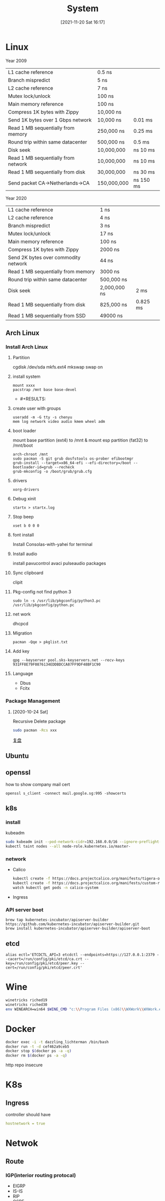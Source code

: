 :PROPERTIES:
:ID:       15a39b34-b82e-4977-87c4-eee5e5814828
:END:
#+title: System
#+date: [2021-11-20 Sat 16:17]

* Linux

Year 2009
| L1 cache reference                  | 0.5 ns      |           |
| Branch mispredict                   | 5 ns        |           |
| L2 cache reference                  | 7 ns        |           |
| Mutex lock/unlock                   | 100 ns      |           |
| Main memory reference               | 100 ns      |           |
| Compress 1K bytes with Zippy        | 10,000 ns   |           |
| Send 1K bytes over 1 Gbps network   | 10,000 ns   | 0.01 ms   |
| Read 1 MB sequentially from memory  | 250,000 ns  | 0.25 ms   |
| Round trip within same datacenter   | 500,000 ns  | 0.5 ms    |
| Disk seek                           | 10,000,000  | ns 10 ms  |
| Read 1 MB sequentially from network | 10,000,000  | ns 10 ms  |
| Read 1 MB sequentially from disk    | 30,000,000  | ns 30 ms  |
| Send packet CA->Netherlands->CA     | 150,000,000 | ns 150 ms |

Year 2020
| L1 cache reference                   | 1 ns         |          |
| L2 cache reference                   | 4 ns         |          |
| Branch mispredict                    | 3 ns         |          |
| Mutex lock/unlock                    | 17 ns        |          |
| Main memory reference                | 100 ns       |          |
| Compress 1K bytes with Zippy         | 2000 ns      |          |
| Send 2K bytes over commodity network | 44 ns        |          |
| Read 1 MB sequentially from memory   | 3000 ns      |          |
| Round trip within same datacenter    | 500,000 ns   |          |
| Disk seek                            | 2,000,000 ns | 2 ms     |
| Read 1 MB sequentially from disk     | 825,000 ns   | 0.825 ms |
| Read 1 MB sequentially from SSD      | 49000 ns     |          |
** Arch Linux
*** Install Arch Linux
**** Partition
cgdisk /dev/sda
mkfs.ext4
mkswap
swap on
**** install system
    #+BEGIN_SRC shell
      mount xxxx
      pacstrap /mnt base base-devel
    #+END_SRC

  *  #+RESULTS:
**** create user with groups
    #+BEGIN_SRC shell
      useradd -m -G tty -s chenyu
      mem log network video audio kmem wheel adm
    #+END_SRC
**** boot loader
    mount base partition (ext4) to /mnt & mount esp partition (fat32) to /mnt/boot
    #+BEGIN_SRC shell
      arch-chroot /mnt
      sudo pacman -S git grub dosfstools os-prober efibootmgr
      grub-install --target=x86_64-efi --efi-directory=/boot --bootloader-id=grub --recheck
      grub-mkconfig -o /boot/grub/grub.cfg
    #+END_SRC

    #+RESULTS:
**** drivers
#+BEGIN_SRC shell
    xorg-drivers
#+END_SRC
**** Debug xinit
  #+BEGIN_SRC shell
    startx > startx.log
  #+END_SRC
**** Stop beep
   #+BEGIN_SRC shell
    xset b 0 0 0
   #+END_SRC

   #+RESULTS:
**** font install
   Install Consolas-with-yahei for terminal
**** Install audio
   install pavucontrol avaci pulseaudio packages
**** Sync clipboard
     clipit
**** Pkg-config not find python 3
#+begin_src shell
sudo ln -s /usr/lib/pkgconfig/python3.pc /usr/lib/pkgconfig/python.pc
#+end_src
**** net work
dhcpcd
**** Migration
#+BEGIN_SRC shell
pacman -Qqe > pkglist.txt
#+END_SRC
**** Add key
#+begin_src shell
 gpg --keyserver pool.sks-keyservers.net --recv-keys 931FF8E79F0876134EDDBDCCA87FF9DF48BF1C90
#+end_src
**** Language
+ Dbus
+ Fcitx

*** Package Management
**** [2020-10-24 Sat]
Recursive Delete package
#+BEGIN_SRC sh
sudo pacman -Rcs xxx
#+END_SRC

[[file:~/Dropbox/Org/refile.org::*复盘][复盘]]
** Ubuntu
** openssl
how to show company mail cert
#+BEGIN_SRC shell
openssl s_client -connect mail.google.sg:995 -showcerts
#+END_SRC
** k8s
*** install
kubeadm
#+begin_src sh
sudo kubeadm init --pod-network-cidr=192.168.0.0/16 --ignore-preflight-errors=all
kubectl taint nodes --all node-role.kubernetes.io/master-
#+end_src
*** network
+ Calico
 #+begin_src sh
kubectl create -f https://docs.projectcalico.org/manifests/tigera-operator.yaml
kubectl create -f https://docs.projectcalico.org/manifests/custom-resources.yaml
watch kubectl get pods -n calico-system

 #+end_src
+ Ingress
*** API server boot
#+begin_src shell
brew tap kubernetes-incubator/apiserver-builder https://github.com/kubernetes-incubator/apiserver-builder.git
brew install kubernetes-incubator/apiserver-builder/apiserver-boot
#+end_src
** etcd
#+begin_src shell
alias ectl='ETCDCTL_API=3 etcdctl --endpoints=https://127.0.0.1:2379 --cacert=/run/config/pki/etcd/ca.crt --key=/run/config/pki/etcd/peer.key --cert=/run/config/pki/etcd/peer.crt'
#+end_src

* Wine
#+begin_src sh
winetricks riched19
winetricks riched30
env WINEARCH=win64 $WINE_CMD "c:\\Program Files (x86)\\WXWork\\WXWork.exe" &
#+end_src


* Docker
#+BEGIN_SRC sh
docker exec -i -t dazzling_lichterman /bin/bash
docker run -t -d cef462a9ceb5
docker stop $(docker ps -a -q)
docker rm $(docker ps -a -q)
#+END_SRC

http repo
insecure

* K8s
** Ingress
controller should have
#+begin_src yaml
hostnetwork = true
#+end_src
* Netwok
** Route
*** IGP(interior routing protocal)
+ EIGRP
+ IS-IS
+ RIP
+ OSPF
*** EGP(exterior routing protocal)
+ BGP
*** P2p
+ Torrent
+ Bit tracker
*** Virtual Switch by linux namespace
*** Private Ip
10/8
172.16/12
192.168/16
*** Find DDos
#+begin_src shell
ss | awk '{print $6}' | cut -d: -f1 | sort | uniq -c | sort -n
#+end_src
* Multi-Thread
** Process
*** New
*** Ready
*** Run
*** Blocked or Wait
*** Terminate or Complete
*** Suspend ready
*** Suspend Wait
** Thread
** Scheduler
*** Cooperative
*** Preemptive
*** Type
+ *Long term* – performance – Makes decision about how many processes should be made
to stay in the ready state this decides the degree of multiprogramming. Once
decision is taken it lasts for long time hence called long term scheduler.

Long Term or job scheduler It brings the new process to the ‘Ready State’. It
controls Degree of Multi-programming, i.e., number of process present in ready
state at any point of time.It is important that the long-term scheduler make a
careful selection of both IO and CPU bound process.


+ *Short term* – Context switching time – Short term scheduler will decide which
process to be executed next and then it will call dispatcher. Dispatcher is a
software that moves process from ready to run and vice versa. In other words, it
is context switching.

Short term or CPU scheduler: It is responsible for selecting one process from
ready state for scheduling it on the running state. Note: Short-term scheduler
only selects the process to schedule it doesn’t load the process on running.
Dispatcher is responsible for loading the process selected by Short-term
scheduler on the CPU (Ready to Running State) Context switching is done by
dispatcher only. A dispatcher does the following:

- Switching context.
- Switching to user mode.
- Jumping to the proper location in the newly loaded program.

+ *Medium term* – Swapping time – Suspension decision is taken by medium term
scheduler. Medium term scheduler is used for swapping that is moving the process
from main memory to secondary and vice versa.

Medium-term scheduler It is responsible for suspending and resuming the process.
It mainly does swapping (moving processes from main memory to disk and vice
versa). Swapping may be necessary to improve the process mix or because a change
in memory requirements has overcommitted available memory, requiring memory to
be freed up.
*** context switching
**** process
register tlb virtual memeory kernal resource
**** thread
all register
**** goroutine
+ cooperative scheduling only happen in io wait / channel wait, increate goroutine only affect too much performance, kernal thread will need to reschedule every 10 ms
+ no interrupt only need to store PC SP DX, (thread will also need to store AVX MMX  FP)
+ only 2k stack size

** Coroutine

Only 2 ways to leave a function
1. return and destroy the stack
2. create a function call to a new function

A stackful coroutine has all of the machinery of a thread without being scheduled on the OS. A stackless coroutine is an augmented function object that has goto labels in it that let it be resumed part way through its body.


*** Stackless
#+begin_src scala
def A () {
    val b = async (B())
    .
    .
    .
    .
    return await b
}
def B () {
    val c = Future(C())
    .
    .
    .
    .
    return await c
}
def C () {
    system.sleep(200)
    return "c"
}
#+end_src
#+begin_src mermaid :file i/stackless.png :exports code
graph BT
A -->|"call with suspend"| B
B -->|"call with suspend"| C
C -->|"(PC, heap data pointer) of C"| B
B -->|"(PC, heap data pointer) of B"| A
#+end_src

#+RESULTS:
[[file:i/stackless.png]]

With a stackless coroutine, only the top-level routine may be suspended. If we have routine nested inside, we will never have ability to jump to the deepest level of the coroutine, so this kind of code won't exec properly.

#+begin_src js
async A () {
    b = B()
    .
    .
    .
    return b // something wrong, c is still not finished and we could not restore back to c
}
B () { // B is not a coroutine which means return value of b will not contains the pc & heap data only return value
    c = C()
    .
    .
    .
    return c
}
async C () {
    await sleep(200)
    return

#+end_src

#+begin_src mermaid :file i/stackless-return-in-nested-func.png :exports code
graph BT
A -->|"call sync"| B
B -->|"call with suspend"| C
C -->|"(PC, heap data pointer) of C"| B
B -->|"return B"| A
#+end_src

#+RESULTS:
[[file:i/stackless-return-in-nested-func.png]]

*** Stackful
**** Fiber
the whole stack is saved to suspend the routine, allowing us to suspend at any point in execution anywhere.

In contrast to stackless coroutines, languages with stackful coroutines let you suspend your coroutines at any point.

In stackful coroutine we have stack A, stack B, stack C, so we can simply save the register switches stack and instruction pointer in assembly code, since stack will hold all input params and local variable, it will behave same as fucntion.

#+begin_src js
async A () {
    b = B()
    .
    .
    .
    return b
}
async B () {
    c = C()
    .
    .
    .
    return await c
}
async C () {
    await sleep(200)
    return

#+end_src

#+begin_src mermaid :file i/stackful.png :exports code
graph BT
Ah -->|"call with suspend"| Bh
Bh -->|"call with suspend"| Ch
Ch -->|"save context to stack, and call lower part of func B"| Bl
Bl -->|"save context to stack, and call lower part of func A"| Al
#+end_src

#+RESULTS:
[[file:i/stackful.png]]

#+begin_src js
async A () {
    b = B()
    .
    .
    .
    return b
}
B () {
    c = C()
    .
    .
    .
    return await c
}
async C () {
    await sleep(200)
    return

#+end_src

#+begin_src mermaid :file i/stackful.png :exports code
graph BT
Ah -->|"call with suspend"| Bh
Bh -->|"call with sync, then jump to function c"| Ch
Ch -->|"save context to stack, and call lower part of func B"| Bl
Bl -->|"save context to stack, and call lower part of func A"| Al
#+end_src

We can find that the stackful conrouine will use only function call and function return of the default CPU behaviour, which won't back propagation the async/wait or future/promise syntax.
*** Schedule
Stateless coroutine is cooperative while stackful is preemptive
*** Symmetric
+ Symmetric coroutines have only one function that suspends the current context and resumes another one.
+ callcc()/continuation
**** difference between continuation and callback
+ continuation invoking a continuation causes execution to resume at the point the continuation was created. In other words: a continuation never returns.
+ callback is that after a callback is invoked (and has finished) execution resumes at the point it was invoked
*** Asymmetric
+ a suspend-function that is called from within the coroutine
+ a resume-function that is called by the caller

** ProtoThreads
** Event Handles
** Event dispatcher
** Memory barrier
+ relaxed ordering 不参与 synchronized-with 关系,唯一的要求是在同一线程中，对同一原子变量的访问不可以被重排, 一般 fetch_add 用来做计数器
  - memory_order_relaxed
+ ~full_mb~
  - memory_order_seq_cst
+ ~write_mb~ wait other invalid queue to ack and save to store buffer
  - memory_order_release  (memory_order_acq_rel 同时 acquire and release 一般用于 read_modify_write 操作)
+ ~read_mb~ process invalid queue before read
  - memory_order_acquire,
+ ~dd_mb~ data dependency memory barrier 第二个 load 操作依赖第一个 load 操作的执行结果（例如：先 load 地址，然后 load 该地址的内容）
  - memory_order_consume
* Filesystem :ATTACH:

[[attachment:_20211226_131211screenshot.png]]
